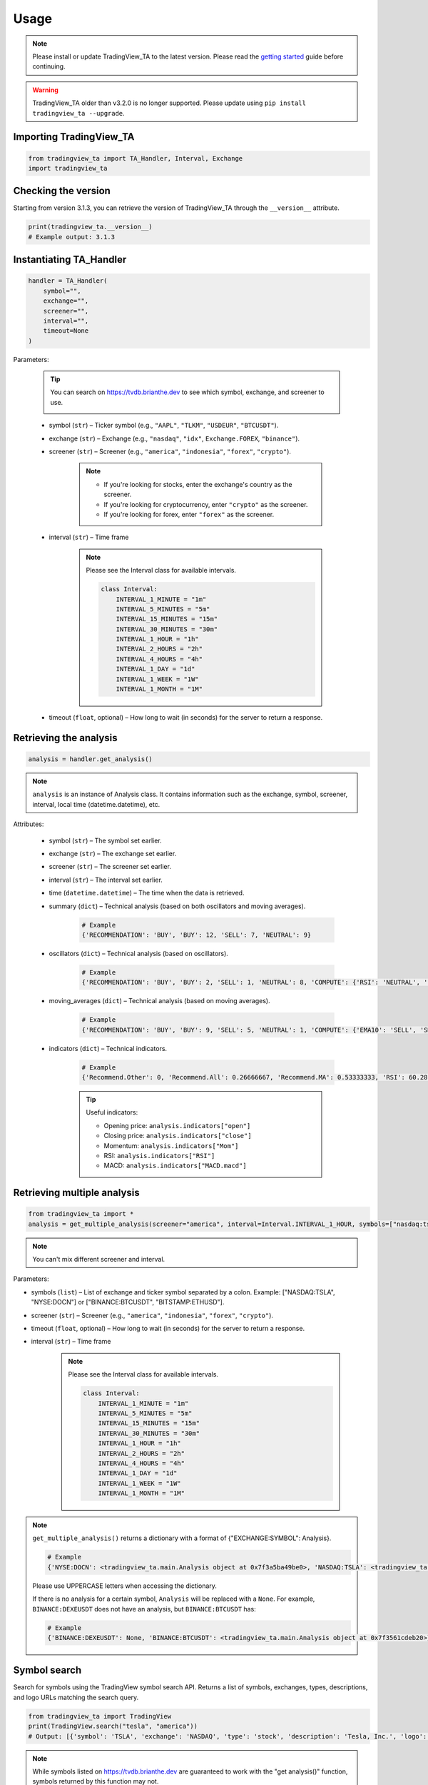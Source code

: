 Usage
=====

.. note:: Please install or update TradingView_TA to the latest version. Please read the `getting started <overview.rst>`_ guide before continuing.

.. warning:: TradingView_TA older than v3.2.0 is no longer supported. Please update using ``pip install tradingview_ta --upgrade``.

Importing TradingView_TA
------------------------

.. code-block:: python3

    from tradingview_ta import TA_Handler, Interval, Exchange
    import tradingview_ta


Checking the version
--------------------

Starting from version 3.1.3, you can retrieve the version of TradingView_TA through the ``__version__`` attribute.

.. code-block:: python3

    print(tradingview_ta.__version__)
    # Example output: 3.1.3

Instantiating TA_Handler
------------------------

.. code-block:: python3

    handler = TA_Handler(
        symbol="",
        exchange="",
        screener="",
        interval="",
        timeout=None
    )

Parameters: 

    .. tip::

        You can search on https://tvdb.brianthe.dev to see which symbol, exchange, and screener to use.

        .. image:: https://raw.githubusercontent.com/brian-the-dev/python-tradingview-ta/main/images/tv-list.png

    * symbol (``str``) – Ticker symbol (e.g., ``"AAPL"``, ``"TLKM"``, ``"USDEUR"``, ``"BTCUSDT"``).
    * exchange (``str``) – Exchange (e.g., ``"nasdaq"``, ``"idx"``, ``Exchange.FOREX``, ``"binance"``).
    * screener (``str``) – Screener (e.g., ``"america"``, ``"indonesia"``, ``"forex"``, ``"crypto"``).

        .. note::

            * If you're looking for stocks, enter the exchange's country as the screener.
            * If you're looking for cryptocurrency, enter ``"crypto"`` as the screener.
            * If you're looking for forex, enter ``"forex"`` as the screener.

    * interval (``str``) – Time frame

        .. note::

            Please see the Interval class for available intervals.

            .. code-block:: python3

                class Interval:
                    INTERVAL_1_MINUTE = "1m"
                    INTERVAL_5_MINUTES = "5m"
                    INTERVAL_15_MINUTES = "15m"
                    INTERVAL_30_MINUTES = "30m"
                    INTERVAL_1_HOUR = "1h"
                    INTERVAL_2_HOURS = "2h"
                    INTERVAL_4_HOURS = "4h"
                    INTERVAL_1_DAY = "1d"
                    INTERVAL_1_WEEK = "1W"
                    INTERVAL_1_MONTH = "1M"

    * timeout (``float``, optional) – How long to wait (in seconds) for the server to return a response.

Retrieving the analysis
-----------------------

.. code-block:: python3

    analysis = handler.get_analysis()

.. note::

    ``analysis`` is an instance of Analysis class. 
    It contains information such as the exchange, symbol, screener, interval, local time (datetime.datetime), etc.

Attributes:

    * symbol (``str``) – The symbol set earlier.
    * exchange (``str``) – The exchange set earlier.
    * screener (``str``) – The screener set earlier.
    * interval (``str``) – The interval set earlier.
    * time (``datetime.datetime``) – The time when the data is retrieved.
    * summary (``dict``) – Technical analysis (based on both oscillators and moving averages).

        .. code-block:: python3

            # Example
            {'RECOMMENDATION': 'BUY', 'BUY': 12, 'SELL': 7, 'NEUTRAL': 9}

    * oscillators (``dict``) – Technical analysis (based on oscillators).

        .. code-block:: python3

            # Example
            {'RECOMMENDATION': 'BUY', 'BUY': 2, 'SELL': 1, 'NEUTRAL': 8, 'COMPUTE': {'RSI': 'NEUTRAL', 'STOCH.K': 'NEUTRAL', 'CCI': 'NEUTRAL', 'ADX': 'NEUTRAL', 'AO': 'NEUTRAL', 'Mom': 'BUY', 'MACD': 'SELL', 'Stoch.RSI': 'NEUTRAL', 'W%R': 'NEUTRAL', 'BBP': 'BUY', 'UO': 'NEUTRAL'}}

    * moving_averages (``dict``) – Technical analysis (based on moving averages).

        .. code-block:: python3

            # Example
            {'RECOMMENDATION': 'BUY', 'BUY': 9, 'SELL': 5, 'NEUTRAL': 1, 'COMPUTE': {'EMA10': 'SELL', 'SMA10': 'SELL', 'EMA20': 'SELL', 'SMA20': 'SELL', 'EMA30': 'BUY', 'SMA30': 'BUY', 'EMA50': 'BUY', 'SMA50': 'BUY', 'EMA100': 'BUY', 'SMA100': 'BUY', 'EMA200': 'BUY', 'SMA200': 'BUY', 'Ichimoku': 'NEUTRAL', 'VWMA': 'SELL', 'HullMA': 'BUY'}}

    * indicators (``dict``) – Technical indicators.

        .. code-block:: python3

            # Example
            {'Recommend.Other': 0, 'Recommend.All': 0.26666667, 'Recommend.MA': 0.53333333, 'RSI': 60.28037412, 'RSI[1]': 58.58364778, 'Stoch.K': 73.80404453, 'Stoch.D': 79.64297643, 'Stoch.K[1]': 78.88160227, 'Stoch.D[1]': 85.97647064, 'CCI20': 46.58442886, 'CCI20[1]': 34.57058796, 'ADX': 35.78754863, 'ADX+DI': 23.16948389, 'ADX-DI': 13.82449817, 'ADX+DI[1]': 24.15991909, 'ADX-DI[1]': 13.87125505, 'AO': 6675.72158824, 'AO[1]': 7283.92420588, 'Mom': 1532.6, 'Mom[1]': 108.29, 'MACD.macd': 2444.73734978, 'MACD.signal': 2606.00138275, 'Rec.Stoch.RSI': 0, 'Stoch.RSI.K': 18.53740187, 'Rec.WR': 0, 'W.R': -26.05634845, 'Rec.BBPower': 0, 'BBPower': 295.52055898, 'Rec.UO': 0, 'UO': 55.68311917, 'close': 45326.97, 'EMA5': 45600.06414333, 'SMA5': 45995.592, 'EMA10': 45223.22433151, 'SMA10': 45952.635, 'EMA20': 43451.52018338, 'SMA20': 43609.214, 'EMA30': 41908.5944052, 'SMA30': 40880.391, 'EMA50': 40352.10222373, 'SMA50': 37819.3566, 'EMA100': 40356.09177879, 'SMA100': 38009.7808, 'EMA200': 39466.50411569, 'SMA200': 45551.36135, 'Rec.Ichimoku': 0, 'Ichimoku.BLine': 40772.57, 'Rec.VWMA': 1, 'VWMA': 43471.81729377, 'Rec.HullMA9': -1, 'HullMA9': 45470.37107407, 'Pivot.M.Classic.S3': 11389.27666667, 'Pivot.M.Classic.S2': 24559.27666667, 'Pivot.M.Classic.S1': 33010.55333333, 'Pivot.M.Classic.Middle': 37729.27666667, 'Pivot.M.Classic.R1': 46180.55333333, 'Pivot.M.Classic.R2': 50899.27666667, 'Pivot.M.Classic.R3': 64069.27666667, 'Pivot.M.Fibonacci.S3': 24559.27666667, 'Pivot.M.Fibonacci.S2': 29590.21666667, 'Pivot.M.Fibonacci.S1': 32698.33666667, 'Pivot.M.Fibonacci.Middle': 37729.27666667, 'Pivot.M.Fibonacci.R1': 42760.21666667, 'Pivot.M.Fibonacci.R2': 45868.33666667, 'Pivot.M.Fibonacci.R3': 50899.27666667, 'Pivot.M.Camarilla.S3': 37840.08, 'Pivot.M.Camarilla.S2': 39047.33, 'Pivot.M.Camarilla.S1': 40254.58, 'Pivot.M.Camarilla.Middle': 37729.27666667, 'Pivot.M.Camarilla.R1': 42669.08, 'Pivot.M.Camarilla.R2': 43876.33, 'Pivot.M.Camarilla.R3': 45083.58, 'Pivot.M.Woodie.S3': 21706.84, 'Pivot.M.Woodie.S2': 25492.42, 'Pivot.M.Woodie.S1': 34876.84, 'Pivot.M.Woodie.Middle': 38662.42, 'Pivot.M.Woodie.R1': 48046.84, 'Pivot.M.Woodie.R2': 51832.42, 'Pivot.M.Woodie.R3': 61216.84, 'Pivot.M.Demark.S1': 35369.915, 'Pivot.M.Demark.Middle': 38908.9575, 'Pivot.M.Demark.R1': 48539.915, 'open': 44695.95, 'P.SAR': 48068.64, 'BB.lower': 37961.23510877, 'BB.upper': 49257.19289123, 'AO[2]': 7524.31223529, 'volume': 32744.424503, 'change': 1.44612354, 'low': 44203.28, 'high': 45560}

        .. tip::

            Useful indicators:

            * Opening price: ``analysis.indicators["open"]``
            * Closing price: ``analysis.indicators["close"]``
            * Momentum: ``analysis.indicators["Mom"]``
            * RSI: ``analysis.indicators["RSI"]``
            * MACD: ``analysis.indicators["MACD.macd"]``

Retrieving multiple analysis
----------------------------

.. code-block:: python3

    from tradingview_ta import *
    analysis = get_multiple_analysis(screener="america", interval=Interval.INTERVAL_1_HOUR, symbols=["nasdaq:tsla", "nyse:docn", "nasdaq:aapl"])

.. note::

    You can't mix different screener and interval.

Parameters: 

* symbols (``list``) – List of exchange and ticker symbol separated by a colon. Example: ["NASDAQ:TSLA", "NYSE:DOCN"] or ["BINANCE:BTCUSDT", "BITSTAMP:ETHUSD"].
* screener (``str``) – Screener (e.g., ``"america"``, ``"indonesia"``, ``"forex"``, ``"crypto"``).
* timeout (``float``, optional) – How long to wait (in seconds) for the server to return a response.
* interval (``str``) – Time frame
  
    .. note::

        Please see the Interval class for available intervals.

        .. code-block:: python3

            class Interval:
                INTERVAL_1_MINUTE = "1m"
                INTERVAL_5_MINUTES = "5m"
                INTERVAL_15_MINUTES = "15m"
                INTERVAL_30_MINUTES = "30m"
                INTERVAL_1_HOUR = "1h"
                INTERVAL_2_HOURS = "2h"
                INTERVAL_4_HOURS = "4h"
                INTERVAL_1_DAY = "1d"
                INTERVAL_1_WEEK = "1W"
                INTERVAL_1_MONTH = "1M"

.. note::
    ``get_multiple_analysis()`` returns a dictionary with a format of {"EXCHANGE:SYMBOL": Analysis}.

    .. code-block:: python3
        
        # Example
        {'NYSE:DOCN': <tradingview_ta.main.Analysis object at 0x7f3a5ba49be0>, 'NASDAQ:TSLA': <tradingview_ta.main.Analysis object at 0x7f3a5ba65040>, 'NASDAQ:AAPL': <tradingview_ta.main.Analysis object at 0x7f3a5ba801c0>}

    Please use UPPERCASE letters when accessing the dictionary.

    If there is no analysis for a certain symbol, ``Analysis`` will be replaced with a ``None``. For example, ``BINANCE:DEXEUSDT`` does not have an analysis, but ``BINANCE:BTCUSDT`` has:

    .. code-block:: python3

        # Example
        {'BINANCE:DEXEUSDT': None, 'BINANCE:BTCUSDT': <tradingview_ta.main.Analysis object at 0x7f3561cdeb20>}

Symbol search
-------------
.. versionadded:: 3.3.0

Search for symbols using the TradingView symbol search API. Returns a list of symbols, exchanges, types, descriptions, and logo URLs matching the search query.

.. code-block:: python3

    from tradingview_ta import TradingView
    print(TradingView.search("tesla", "america"))
    # Output: [{'symbol': 'TSLA', 'exchange': 'NASDAQ', 'type': 'stock', 'description': 'Tesla, Inc.', 'logo': 'https://s3-symbol-logo.tradingview.com/tesla.svg'}, ...]

.. note::

    While symbols listed on https://tvdb.brianthe.dev are guaranteed to work with the "get analysis()" function, symbols returned by this function may not.

Parameters: 

* text (``str``) – Query string.
* type (``str``, optional) – Type of asset (stock, crypto, futures, index). Defaults to None (all).

Proxy
-----
Simply add the ``proxies`` parameter if you wish to utilize a proxy. It's worth noting that a bad proxy could result in TradingView rejecting your request.

    .. code-block:: python3

        from tradingview_ta import TA_Handler, Interval, Exchange
        tesla = TA_Handler(
            symbol="TSLA",
            screener="america",
            exchange="NASDAQ",
            interval=Interval.INTERVAL_1_DAY,
            proxies={'http': 'http://0.0.0.0:8080', 'https': 'https://0.0.0.0:443'}
        )
        print(tesla.get_analysis().summary)
        # Example output: {"RECOMMENDATION": "BUY", "BUY": 8, "NEUTRAL": 6, "SELL": 3}
